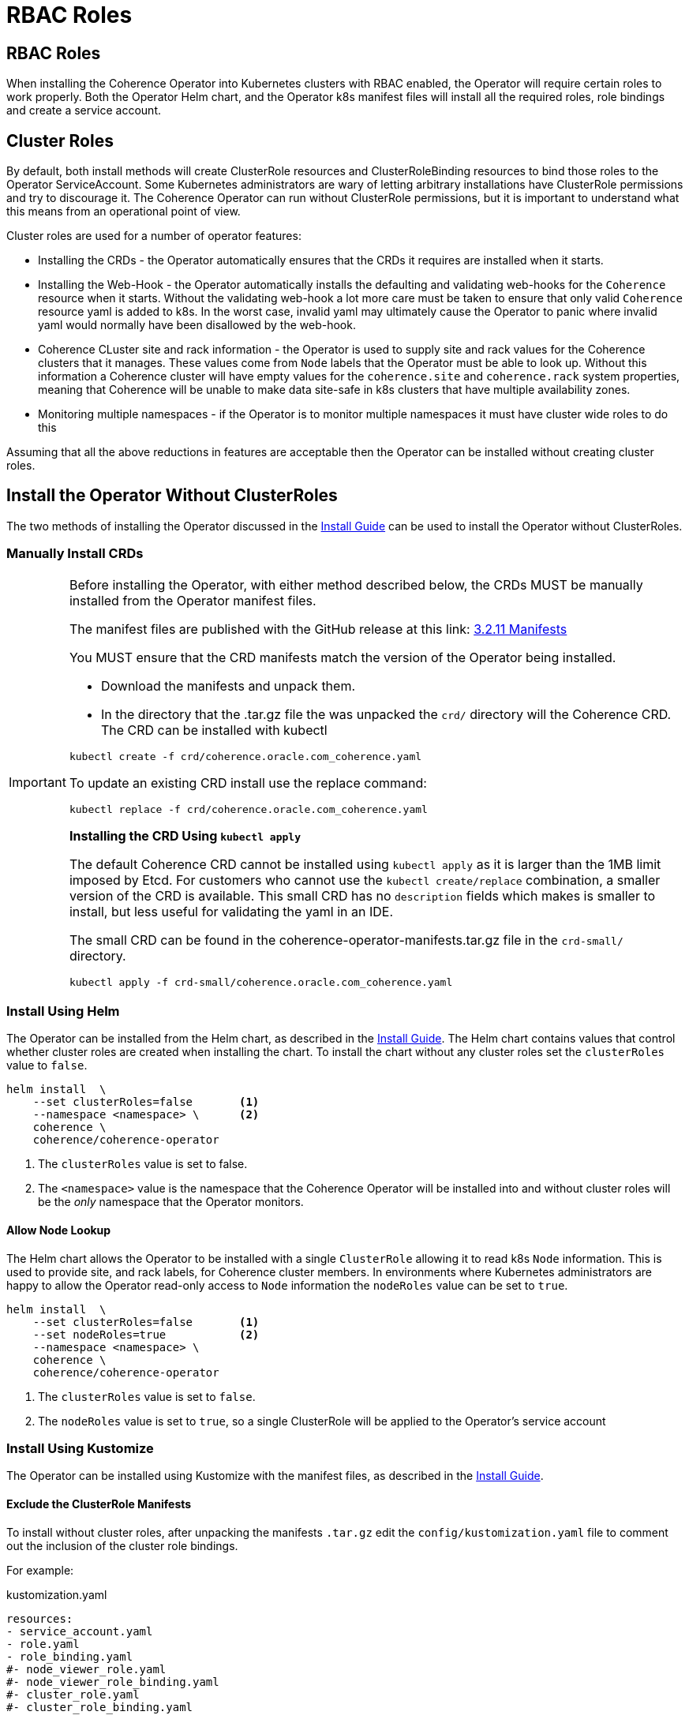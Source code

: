 ///////////////////////////////////////////////////////////////////////////////

    Copyright (c) 2020, 2023, Oracle and/or its affiliates.
    Licensed under the Universal Permissive License v 1.0 as shown at
    http://oss.oracle.com/licenses/upl.

///////////////////////////////////////////////////////////////////////////////

= RBAC Roles

== RBAC Roles

When installing the Coherence Operator into Kubernetes clusters with RBAC enabled, the Operator will require certain roles to work properly. Both the Operator Helm chart, and the Operator k8s manifest files will install all the required roles, role bindings and create a service account.

== Cluster Roles

By default, both install methods will create ClusterRole resources and ClusterRoleBinding resources to bind those roles to the Operator ServiceAccount. Some Kubernetes administrators are wary of letting arbitrary installations have ClusterRole permissions and try to discourage it. The Coherence Operator can run without ClusterRole permissions, but it is important to understand what this means from an operational point of view.

Cluster roles are used for a number of operator features:

* Installing the CRDs - the Operator automatically ensures that the CRDs it requires are installed when it starts.
* Installing the Web-Hook - the Operator automatically installs the defaulting and validating web-hooks for the `Coherence` resource when it starts. Without the validating web-hook a lot more care must be taken to ensure that only valid `Coherence` resource yaml is added to k8s. In the worst case, invalid yaml may ultimately cause the Operator to panic where invalid yaml would normally have been disallowed by the web-hook.
* Coherence CLuster site and rack information - the Operator is used to supply site and rack values for the Coherence clusters that it manages. These values come from `Node` labels that the Operator must be able to look up. Without this information a Coherence cluster will have empty values for the `coherence.site` and `coherence.rack` system properties, meaning that Coherence will be unable to make data site-safe in k8s clusters that have multiple availability zones.
* Monitoring multiple namespaces - if the Operator is to monitor multiple namespaces it must have cluster wide roles to do this

Assuming that all the above reductions in features are acceptable then the Operator can be installed without creating cluster roles.

== Install the Operator Without ClusterRoles

The two methods of installing the Operator discussed in the <<docs/installation/01_installation.adoc,Install Guide>> can be used to install the Operator without ClusterRoles.

=== Manually Install CRDs

[IMPORTANT]
====
Before installing the Operator, with either method described below, the CRDs MUST be manually installed from the Operator manifest files.

The manifest files are published with the GitHub release at this link:
https://github.com/oracle/coherence-operator/releases/download/v3.2.11/coherence-operator-manifests.tar.gz[3.2.11 Manifests]

You MUST ensure that the CRD manifests match the version of the Operator being installed.

* Download the manifests and unpack them.

* In the directory that the .tar.gz file the was unpacked the `crd/` directory will the Coherence CRD.
The CRD can be installed with kubectl

[source,bash]
----
kubectl create -f crd/coherence.oracle.com_coherence.yaml
----

To update an existing CRD install use the replace command:

[source,bash]
----
kubectl replace -f crd/coherence.oracle.com_coherence.yaml
----


*Installing the CRD Using `kubectl apply`*

The default Coherence CRD cannot be installed using `kubectl apply` as it is larger than the 1MB limit imposed by Etcd.
For customers who cannot use the `kubectl create/replace` combination, a smaller version of the CRD is available.
This small CRD has no `description` fields which makes is smaller to install, but less useful for validating the yaml
in an IDE.

The small CRD can be found in the coherence-operator-manifests.tar.gz file in the `crd-small/` directory.

[source,bash]
----
kubectl apply -f crd-small/coherence.oracle.com_coherence.yaml
----

====

=== Install Using Helm

The Operator can be installed from the Helm chart, as described in the <<docs/installation/01_installation.adoc,Install Guide>>.
The Helm chart contains values that control whether cluster roles are created when installing the chart. To install the chart without any cluster roles set the `clusterRoles` value to `false`.

[source,bash]
----
helm install  \
    --set clusterRoles=false       <1>
    --namespace <namespace> \      <2>
    coherence \
    coherence/coherence-operator
----

<1> The `clusterRoles` value is set to false.
<2> The `<namespace>` value is the namespace that the Coherence Operator will be installed into
and without cluster roles will be the _only_ namespace that the Operator monitors.

==== Allow Node Lookup

The Helm chart allows the Operator to be installed with a single `ClusterRole` allowing it to read k8s `Node` information. This is used to provide site, and rack labels, for Coherence cluster members. In environments where Kubernetes administrators are happy to allow the Operator read-only access to `Node` information the `nodeRoles` value can be set to `true`.

[source,bash]
----
helm install  \
    --set clusterRoles=false       <1>
    --set nodeRoles=true           <2>
    --namespace <namespace> \
    coherence \
    coherence/coherence-operator
----

<1> The `clusterRoles` value is set to `false`.
<2> The `nodeRoles` value is set to `true`, so a single ClusterRole will be applied to the Operator's service account


=== Install Using Kustomize

The Operator can be installed using Kustomize with the manifest files, as described in the <<docs/installation/01_installation.adoc,Install Guide>>.

==== Exclude the ClusterRole Manifests

To install without cluster roles, after unpacking the manifests `.tar.gz` edit the `config/kustomization.yaml` file to comment out the inclusion of the cluster role bindings.

For example:
[source,yaml]
.kustomization.yaml
----
resources:
- service_account.yaml
- role.yaml
- role_binding.yaml
#- node_viewer_role.yaml
#- node_viewer_role_binding.yaml
#- cluster_role.yaml
#- cluster_role_binding.yaml
----

==== Disable Web-Hooks and CRD Installation

The Operator would normally install validating and defaulting web-hooks as well as ensuring that the Coherence CRDs are installed. Without cluster roles this must be disabled by editing the `manager/manager.yaml` file in the manifests.

Edit the Operator container `args` section of the deployment yaml to add command line arguments to `--enable-webhook=false` to disable web-hook creation and `--install-crd=false` to disable CRD installation.

For example, change the section of the `manager/manager.yaml` file that looks like this:
[source, yaml]
.manager/manager.yaml
----
        command:
          - /manager
        args:
          - --enable-leader-election
        envFrom:
----
to be:
[source, yaml]
.manager/manager.yaml
----
        command:
          - /manager
        args:
          - --enable-leader-election
          - --enable-webhook=false
          - --install-crd=false
        envFrom:
----


==== Edit the Operator ClusterRole & ClusterRoleBinding

The Operator will require a role and role binding to work in a single namespace.
Edit the `config/role.yaml` to change its type from `ClusterRole` to `Role`.

For example, change:
[source,yaml]
.role.yaml
----
apiVersion: rbac.authorization.k8s.io/v1
kind: ClusterRole
metadata:
  creationTimestamp: null
  name: manager-role
----
to be:
[source,yaml]
.role.yaml
----
apiVersion: rbac.authorization.k8s.io/v1
kind: Role  # <1>
metadata:
  creationTimestamp: null
  name: manager-role
----
<1> `ClusterRole` has been changed to `Role`


Edit the `config/role_binding.yaml` to change its type from `ClusterRoleBinding` to `RoleBinding`.

For example change:
[source,yaml]
.role_binding.yaml
----
apiVersion: rbac.authorization.k8s.io/v1
kind: ClusterRoleBinding
metadata:
  name: manager-rolebinding
  labels:
    control-plane: coherence
roleRef:
  apiGroup: rbac.authorization.k8s.io
  kind: ClusterRole
  name: manager-role
subjects:
- kind: ServiceAccount
  name: coherence-operator
  namespace: default
----
to be:
[source,yaml]
.role_binding.yaml
----
apiVersion: rbac.authorization.k8s.io/v1
kind: RoleBinding  # <1>
metadata:
  name: manager-rolebinding
  labels:
    control-plane: coherence
roleRef:
  apiGroup: rbac.authorization.k8s.io
  kind: Role # <2>
  name: manager-role
subjects:
- kind: ServiceAccount
  name: coherence-operator
  namespace: default
----
<1> The type has been changed from `ClusterRoleBinding` to `RoleBinding`
<2> The role being bound has been changed from `ClusterRole` to `Role`.


==== Allow Node Lookup

In environments where Kubernetes administrators are happy to allow the Operator read-only access to `Node` information, the required `ClusterRole` can be created by leaving the relevant lines uncommented in the `config/kustomization.yaml` file.

For example:
[source,yaml]
.kustomization.yaml
----
resources:
- service_account.yaml
- role.yaml
- role_binding.yaml
- node_viewer_role.yaml         # <1>
- node_viewer_role_binding.yaml
#- cluster_role.yaml
#- cluster_role_binding.yaml
----
<1> The `node_viewer_role.yaml` and `node_viewer_role_binding.yaml` will now be left in the installation.

